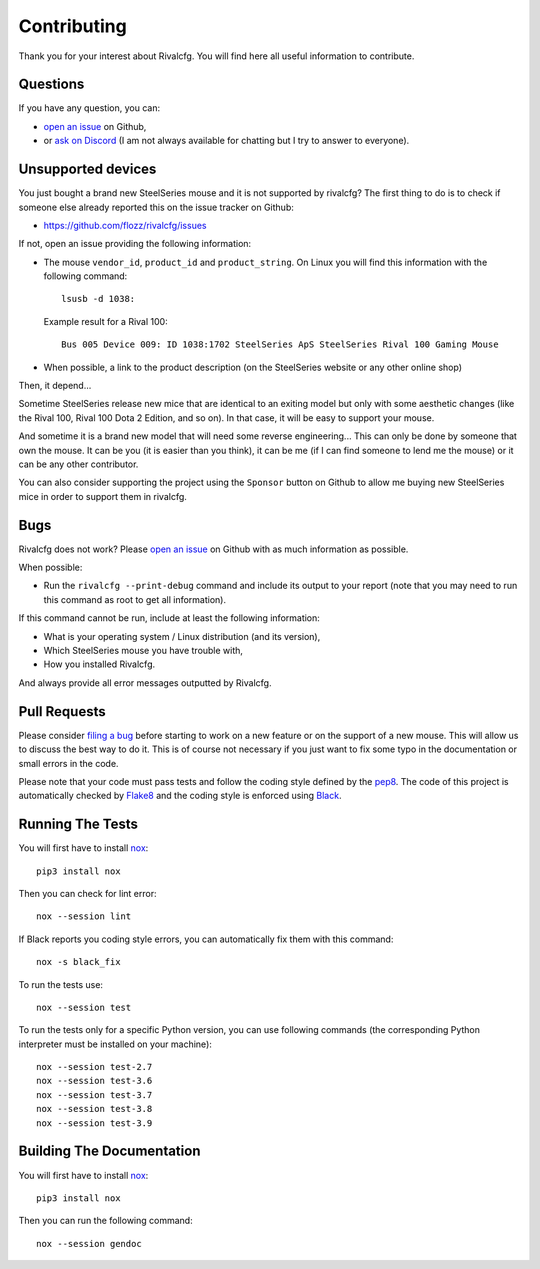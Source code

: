.. _contributing:

Contributing
============

Thank you for your interest about Rivalcfg. You will find here all useful
information to contribute.


Questions
---------

If you have any question, you can:

* `open an issue <https://github.com/flozz/rivalcfg/issues>`_ on Github,
* or `ask on Discord <https://discord.gg/P77sWhuSs4>`_ (I am not always
  available for chatting but I try to answer to everyone).


Unsupported devices
-------------------

You just bought a brand new SteelSeries mouse and it is not supported by
rivalcfg? The first thing to do is to check if someone else already reported
this on the issue tracker on Github:

* https://github.com/flozz/rivalcfg/issues

If not, open an issue providing the following information:

* The mouse ``vendor_id``, ``product_id`` and ``product_string``. On Linux you
  will find this information with the following command::

     lsusb -d 1038:

  Example result for a Rival 100::

     Bus 005 Device 009: ID 1038:1702 SteelSeries ApS SteelSeries Rival 100 Gaming Mouse

* When possible, a link to the product description (on the SteelSeries
  website or any other online shop)

Then, it depend...

Sometime SteelSeries release new mice that are identical to an exiting model
but only with some aesthetic changes (like the Rival 100, Rival 100 Dota
2 Edition, and so on). In that case, it will be easy to support your mouse.

And sometime it is a brand new model that will need some reverse engineering...
This can only be done by someone that own the mouse. It can be you (it is
easier than you think), it can be me (if I can find someone to lend me the
mouse) or it can be any other contributor.

You can also consider supporting the project using the ``Sponsor`` button on
Github to allow me buying new SteelSeries mice in order to support them in
rivalcfg.


Bugs
----

Rivalcfg does not work? Please `open an issue
<https://github.com/flozz/rivalcfg/issues>`_ on Github with as much information
as possible.

When possible:

* Run the ``rivalcfg --print-debug`` command and include its output to your
  report (note that you may need to run this command as root to get all
  information).

If this command cannot be run, include at least the following information:

* What is your operating system / Linux distribution (and its version),
* Which SteelSeries mouse you have trouble with,
* How you installed Rivalcfg.

And always provide all error messages outputted by Rivalcfg.


Pull Requests
-------------

Please consider `filing a bug <https://github.com/flozz/rivalcfg/issues>`_
before starting to work on a new feature or on the support of a new mouse. This
will allow us to discuss the best way to do it. This is of course not necessary
if you just want to fix some typo in the documentation or small errors in the
code.

Please note that your code must pass tests and follow the coding style defined
by the `pep8 <https://pep8.org/>`_. The code of this project is automatically
checked by `Flake8 <https://flake8.pycqa.org/en/latest/>`_ and the coding style
is enforced using `Black <https://black.readthedocs.io/en/stable/>`_.


Running The Tests
-----------------

You will first have to install `nox <https://nox.thea.codes/>`_::

    pip3 install nox

Then you can check for lint error::

    nox --session lint

If Black reports you coding style errors, you can automatically fix them with
this command::

    nox -s black_fix

To run the tests use::

    nox --session test

To run the tests only for a specific Python version, you can use following
commands (the corresponding Python interpreter must be installed on your
machine)::

    nox --session test-2.7
    nox --session test-3.6
    nox --session test-3.7
    nox --session test-3.8
    nox --session test-3.9


Building The Documentation
--------------------------

You will first have to install `nox <https://nox.thea.codes/>`_::

    pip3 install nox

Then you can run the following command::

    nox --session gendoc

